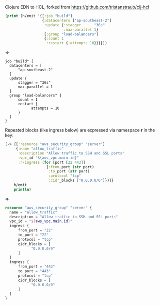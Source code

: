 Clojure EDN to HCL, forked from https://github.com/tristanstraub/clj-hcl

#+BEGIN_SRC clojure
(print (h/emit '{[:job "build"]
                 {:datacenters ["ap-southeast-2"]
                  :update {:stagger      "30s"
                           :max-parallel 1}
                  [:group "load-balancers"]
                  {:count 1
                   :restart {:attempts 10}}}}))
#+END_SRC

=>

#+BEGIN_SRC nginx
job "build" {
  datacenters = [
      "ap-southeast-2"
  ]
  update {
      stagger = "30s"
      max-parallel = 1
  }
  group "load-balancers" {
      count = 1
      restart {
            attempts = 10
      }
  }
}
#+END_SRC

Repeated blocks (like ingress below) are expressed via namespace *r* in the key:

#+BEGIN_SRC clojure
(-> {[:resource "aws_security_group" "server"]
     {:name "allow_traffic"
      :description "Allow traffic to SSH and SSL ports"
      :vpc_id "${aws_vpc.main.id}"
      :r/ingress (for [port [22 443]]
                   {:from_port (str port)
                    :to_port (str port)
                    :protocol "tcp"
                    :cidr_blocks ["0.0.0.0/0"]})}}
    h/emit
    println)
#+END_SRC

=>

#+BEGIN_SRC terraform
resource "aws_security_group" "server" {
  name = "allow_traffic"
  description = "Allow traffic to SSH and SSL ports"
  vpc_id = "${aws_vpc.main.id}"
  ingress {
      from_port = "22"
      to_port = "22"
      protocol = "tcp"
      cidr_blocks = [
            "0.0.0.0/0"
      ]
  }
  ingress {
      from_port = "443"
      to_port = "443"
      protocol = "tcp"
      cidr_blocks = [
            "0.0.0.0/0"
      ]
  }
}
#+END_SRC
